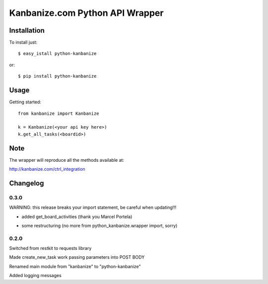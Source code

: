 ================================
Kanbanize.com Python API Wrapper
================================

Installation
============

To install just::

    $ easy_istall python-kanbanize

or::

    $ pip install python-kanbanize

Usage
=====
Getting started::

    from kanbanize import Kanbanize

    k = Kanbanize(<your api key here>)
    k.get_all_tasks(<boardid>)

Note
====

The wrapper will reproduce all the methods available at:

http://kanbanize.com/ctrl_integration

Changelog
=========

0.3.0
-----
WARNING: this release breaks your import statement, be careful when updating!!!

+ added get_board_activities (thank you Marcel Portela)
* some restructuring (no more from python_kanbanize.wrapper import, sorry)

0.2.0
-----
Switched from restkit to requests library

Made create_new_task work passing parameters into POST BODY

Renamed main module from "kanbanize" to "python-kanbanize"

Added logging messages